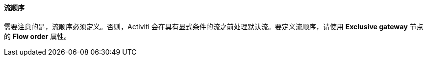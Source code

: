 :sourcesdir: ../../../../source

[[flow_order]]
==== 流顺序

需要注意的是，流顺序必须定义。否则，Activiti 会在具有显式条件的流之前处理默认流。要定义流顺序，请使用 *Exclusive gateway* 节点的 *Flow order* 属性。

